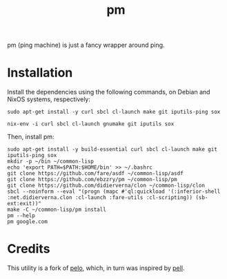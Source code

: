#+title: pm
#+language: en
#+startup: showall

pm (ping machine) is just a fancy wrapper around ping.

* Installation

Install the dependencies using the following commands, on Debian and NixOS systems, respectively:

#+begin_src shell
sudo apt-get install -y curl sbcl cl-launch make git iputils-ping sox
#+end_src

#+begin_src shell
nix-env -i curl sbcl cl-launch gnumake git iputils sox
#+end_src

Then, install pm:

#+begin_src shell
sudo apt-get install -y build-essential curl sbcl cl-launch make git iputils-ping sox
mkdir -p ~/bin ~/common-lisp
echo 'export PATH=$PATH:$HOME/bin' >> ~/.bashrc
git clone https://github.com/fare/asdf ~/common-lisp/asdf
git clone https://github.com/ebzzry/pm ~/common-lisp/pm
git clone https://github.com/didierverna/clon ~/common-lisp/clon
sbcl --noinform --eval "(progn (mapc #'ql:quickload '(:inferior-shell :net.didierverna.clon :cl-launch :fare-utils :cl-scripting)) (sb-ext:exit))"
make -C ~/common-lisp/pm install
pm --help
pm google.com
#+end_src

* Credits

This utility is a fork of [[https://github.com/zhaqenl/pelo][pelo]], which, in turn was inspired by [[https://github.com/ebzzry/pell][pell]].
